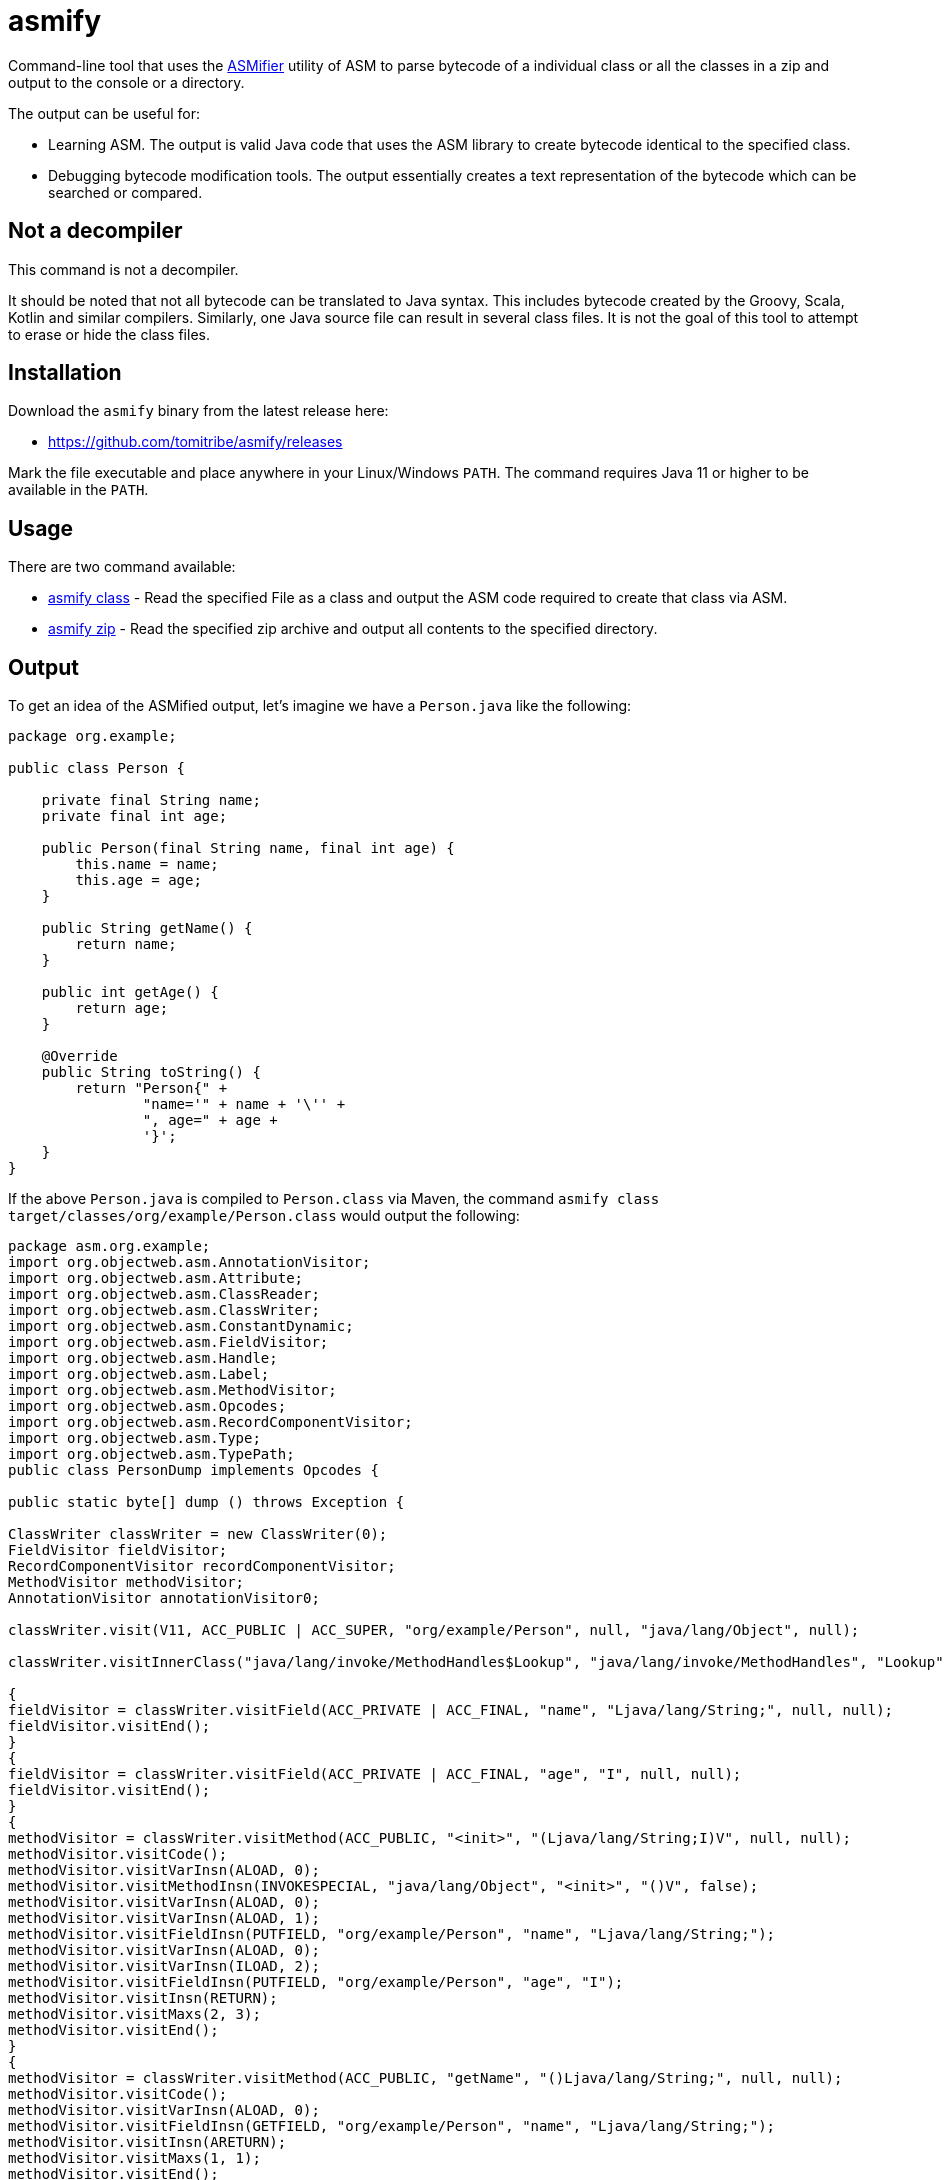 # asmify

Command-line tool that uses the https://asm.ow2.io/javadoc/org/objectweb/asm/util/ASMifier.html[ASMifier] utility of ASM
 to parse bytecode of a individual class or all the classes in a zip and output to the console or a directory.

The output can be useful for:

 - Learning ASM.  The output is valid Java code that uses the ASM library to create bytecode identical to the specified class.
 - Debugging bytecode modification tools.  The output essentially creates a text representation of the bytecode which can be searched or compared.

## Not a decompiler

This command is not a decompiler.

It  should  be  noted  that not all bytecode can be translated to Java syntax.  This includes bytecode created by the Groovy, Scala, Kotlin and
similar compilers.  Similarly, one Java source file can result in several class files.  It is not the goal of this tool to attempt to erase or
hide the class files.

## Installation

Download the `asmify` binary from the latest release here:

 - https://github.com/tomitribe/asmify/releases

Mark the file executable and place anywhere in your Linux/Windows `PATH`.  The command requires Java 11 or higher to be available in the `PATH`.

## Usage

There are two command available:

 - https://github.com/tomitribe/asmify/blob/main/ASMIFY-CLASS.adoc[asmify class] - Read the specified File as a class and output the ASM code required to create that class via ASM.
 - https://github.com/tomitribe/asmify/blob/main/ASMIFY-ZIP.adoc[asmify zip] - Read the specified zip archive and output all contents to the specified directory.

## Output

To get an idea of the ASMified output, let's imagine we have a `Person.java` like the following:

[#Person.java,java]
----
package org.example;

public class Person {

    private final String name;
    private final int age;

    public Person(final String name, final int age) {
        this.name = name;
        this.age = age;
    }

    public String getName() {
        return name;
    }

    public int getAge() {
        return age;
    }

    @Override
    public String toString() {
        return "Person{" +
                "name='" + name + '\'' +
                ", age=" + age +
                '}';
    }
}
----

If the above `Person.java` is compiled to `Person.class` via Maven, the command `asmify class target/classes/org/example/Person.class` would output the following:

[#PersonDump.java,java]
----
package asm.org.example;
import org.objectweb.asm.AnnotationVisitor;
import org.objectweb.asm.Attribute;
import org.objectweb.asm.ClassReader;
import org.objectweb.asm.ClassWriter;
import org.objectweb.asm.ConstantDynamic;
import org.objectweb.asm.FieldVisitor;
import org.objectweb.asm.Handle;
import org.objectweb.asm.Label;
import org.objectweb.asm.MethodVisitor;
import org.objectweb.asm.Opcodes;
import org.objectweb.asm.RecordComponentVisitor;
import org.objectweb.asm.Type;
import org.objectweb.asm.TypePath;
public class PersonDump implements Opcodes {

public static byte[] dump () throws Exception {

ClassWriter classWriter = new ClassWriter(0);
FieldVisitor fieldVisitor;
RecordComponentVisitor recordComponentVisitor;
MethodVisitor methodVisitor;
AnnotationVisitor annotationVisitor0;

classWriter.visit(V11, ACC_PUBLIC | ACC_SUPER, "org/example/Person", null, "java/lang/Object", null);

classWriter.visitInnerClass("java/lang/invoke/MethodHandles$Lookup", "java/lang/invoke/MethodHandles", "Lookup", ACC_PUBLIC | ACC_FINAL | ACC_STATIC);

{
fieldVisitor = classWriter.visitField(ACC_PRIVATE | ACC_FINAL, "name", "Ljava/lang/String;", null, null);
fieldVisitor.visitEnd();
}
{
fieldVisitor = classWriter.visitField(ACC_PRIVATE | ACC_FINAL, "age", "I", null, null);
fieldVisitor.visitEnd();
}
{
methodVisitor = classWriter.visitMethod(ACC_PUBLIC, "<init>", "(Ljava/lang/String;I)V", null, null);
methodVisitor.visitCode();
methodVisitor.visitVarInsn(ALOAD, 0);
methodVisitor.visitMethodInsn(INVOKESPECIAL, "java/lang/Object", "<init>", "()V", false);
methodVisitor.visitVarInsn(ALOAD, 0);
methodVisitor.visitVarInsn(ALOAD, 1);
methodVisitor.visitFieldInsn(PUTFIELD, "org/example/Person", "name", "Ljava/lang/String;");
methodVisitor.visitVarInsn(ALOAD, 0);
methodVisitor.visitVarInsn(ILOAD, 2);
methodVisitor.visitFieldInsn(PUTFIELD, "org/example/Person", "age", "I");
methodVisitor.visitInsn(RETURN);
methodVisitor.visitMaxs(2, 3);
methodVisitor.visitEnd();
}
{
methodVisitor = classWriter.visitMethod(ACC_PUBLIC, "getName", "()Ljava/lang/String;", null, null);
methodVisitor.visitCode();
methodVisitor.visitVarInsn(ALOAD, 0);
methodVisitor.visitFieldInsn(GETFIELD, "org/example/Person", "name", "Ljava/lang/String;");
methodVisitor.visitInsn(ARETURN);
methodVisitor.visitMaxs(1, 1);
methodVisitor.visitEnd();
}
{
methodVisitor = classWriter.visitMethod(ACC_PUBLIC, "getAge", "()I", null, null);
methodVisitor.visitCode();
methodVisitor.visitVarInsn(ALOAD, 0);
methodVisitor.visitFieldInsn(GETFIELD, "org/example/Person", "age", "I");
methodVisitor.visitInsn(IRETURN);
methodVisitor.visitMaxs(1, 1);
methodVisitor.visitEnd();
}
{
methodVisitor = classWriter.visitMethod(ACC_PUBLIC, "toString", "()Ljava/lang/String;", null, null);
methodVisitor.visitCode();
methodVisitor.visitVarInsn(ALOAD, 0);
methodVisitor.visitFieldInsn(GETFIELD, "org/example/Person", "name", "Ljava/lang/String;");
methodVisitor.visitVarInsn(ALOAD, 0);
methodVisitor.visitFieldInsn(GETFIELD, "org/example/Person", "age", "I");
methodVisitor.visitInvokeDynamicInsn("makeConcatWithConstants", "(Ljava/lang/String;I)Ljava/lang/String;", new Handle(Opcodes.H_INVOKESTATIC, "java/lang/invoke/StringConcatFactory", "makeConcatWithConstants", "(Ljava/lang/invoke/MethodHandles$Lookup;Ljava/lang/String;Ljava/lang/invoke/MethodType;Ljava/lang/String;[Ljava/lang/Object;)Ljava/lang/invoke/CallSite;", false), new Object[]{"Person{name='\u0001', age=\u0001}"});
methodVisitor.visitInsn(ARETURN);
methodVisitor.visitMaxs(2, 1);
methodVisitor.visitEnd();
}
classWriter.visitEnd();

return classWriter.toByteArray();
}
}
----